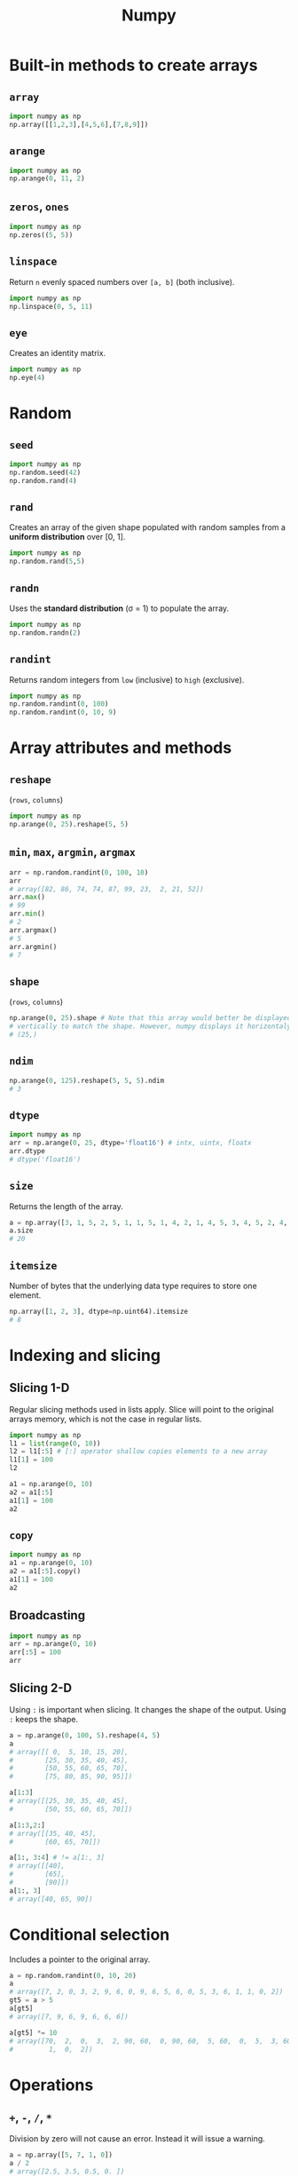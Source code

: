 :PROPERTIES:
:ID:       a3134371-c437-4772-ab5e-9fd3e23aa653
:ROAM_ALIASES: numpy
:END:
#+title: Numpy

* Built-in methods to create arrays
** ~array~
#+begin_src python  :session :export both
import numpy as np
np.array([[1,2,3],[4,5,6],[7,8,9]])
#+end_src

#+RESULTS:
| 1 | 2 | 3 |
| 4 | 5 | 6 |
| 7 | 8 | 9 |

** ~arange~
#+begin_src python  :session :export both
import numpy as np
np.arange(0, 11, 2)
#+end_src

#+RESULTS:
| 0 | 2 | 4 | 6 | 8 | 10 |

** ~zeros~, ~ones~
#+begin_src python  :session :export both
import numpy as np
np.zeros((5, 5))
#+end_src

#+RESULTS:
| 0 | 0 | 0 | 0 | 0 |
| 0 | 0 | 0 | 0 | 0 |
| 0 | 0 | 0 | 0 | 0 |
| 0 | 0 | 0 | 0 | 0 |
| 0 | 0 | 0 | 0 | 0 |

** ~linspace~
Return ~n~ evenly spaced numbers over ~[a, b]~ (both inclusive).
#+begin_src python  :session :export both
import numpy as np
np.linspace(0, 5, 11)
#+end_src

#+RESULTS:
| 0 | 0.5 | 1 | 1.5 | 2 | 2.5 | 3 | 3.5 | 4 | 4.5 | 5 |

** ~eye~
Creates an identity matrix.
#+begin_src python  :session :export both
import numpy as np
np.eye(4)
#+end_src

#+RESULTS:
| 1 | 0 | 0 | 0 |
| 0 | 1 | 0 | 0 |
| 0 | 0 | 1 | 0 |
| 0 | 0 | 0 | 1 |

* Random
** ~seed~
#+begin_src python  :session :export both
import numpy as np
np.random.seed(42)
np.random.rand(4)
#+end_src

#+RESULTS:
| 0.37454012 | 0.95071431 | 0.73199394 | 0.59865848 |

** ~rand~
Creates an array of the given shape populated with random samples from a
*uniform distribution* over [0, 1].
#+begin_src python  :session :export both
import numpy as np
np.random.rand(5,5)
#+end_src

#+RESULTS:
| 0.15601864 | 0.15599452 | 0.05808361 | 0.86617615 | 0.60111501 |
| 0.70807258 | 0.02058449 | 0.96990985 | 0.83244264 | 0.21233911 |
| 0.18182497 | 0.18340451 | 0.30424224 | 0.52475643 | 0.43194502 |
| 0.29122914 | 0.61185289 | 0.13949386 | 0.29214465 | 0.36636184 |
| 0.45606998 | 0.78517596 | 0.19967378 | 0.51423444 | 0.59241457 |

** ~randn~
Uses the *standard distribution* (σ = 1) to populate the array.
#+begin_src python  :session :export both
import numpy as np
np.random.randn(2)
#+end_src

#+RESULTS:
| 0.12221917 | -0.51543566 |

** ~randint~
Returns random integers from ~low~ (inclusive) to ~high~ (exclusive).
#+begin_src python  :session :export both
import numpy as np
np.random.randint(0, 100)
np.random.randint(0, 10, 9)
#+end_src

#+RESULTS:
| 3 | 7 | 6 | 8 | 7 | 4 | 1 | 4 | 7 |

* Array attributes and methods
** ~reshape~
(~rows~, ~columns~)
#+begin_src python  :session :export both
import numpy as np
np.arange(0, 25).reshape(5, 5)
#+end_src

#+RESULTS:
|  0 |  1 |  2 |  3 |  4 |
|  5 |  6 |  7 |  8 |  9 |
| 10 | 11 | 12 | 13 | 14 |
| 15 | 16 | 17 | 18 | 19 |
| 20 | 21 | 22 | 23 | 24 |

** ~min~, ~max~, ~argmin~, ~argmax~
#+begin_src python  :session :export both
arr = np.random.randint(0, 100, 10)
arr
# array([82, 86, 74, 74, 87, 99, 23,  2, 21, 52])
arr.max()
# 99
arr.min()
# 2
arr.argmax()
# 5
arr.argmin()
# 7
#+end_src

** ~shape~
(~rows~, ~columns~)
#+begin_src python  :session :export both
np.arange(0, 25).shape # Note that this array would better be displayed
# vertically to match the shape. However, numpy displays it horizontaly.
# (25,)
#+end_src

** ~ndim~
#+begin_src python  :session :export both
np.arange(0, 125).reshape(5, 5, 5).ndim
# 3
#+end_src
** ~dtype~
#+begin_src python  :session :export both
import numpy as np
arr = np.arange(0, 25, dtype='float16') # intx, uintx, floatx
arr.dtype
# dtype('float16')
#+end_src

** ~size~
Returns the length of the array.
#+begin_src python  :session :export both
a = np.array([3, 1, 5, 2, 5, 1, 1, 5, 1, 4, 2, 1, 4, 5, 3, 4, 5, 2, 4, 2, 6, 6, 3, 6, 2, 3, 5, 6, 5])
a.size
# 20
#+end_src
** ~itemsize~
Number of bytes that the underlying data type requires to store one element.
#+begin_src python  :session :export both
np.array([1, 2, 3], dtype=np.uint64).itemsize
# 8
#+end_src
* Indexing and slicing
** Slicing 1-D
Regular slicing methods used in lists apply. Slice will point to the original
arrays memory, which is not the case in regular lists.
#+begin_src python  :session :export both
import numpy as np
l1 = list(range(0, 10))
l2 = l1[:5] # [:] operator shallow copies elements to a new array
l1[1] = 100
l2
#+end_src

#+RESULTS:
| 0 | 1 | 2 | 3 | 4 |

#+begin_src python  :session :export both
a1 = np.arange(0, 10)
a2 = a1[:5]
a1[1] = 100
a2
#+end_src

#+RESULTS:
| 0 | 100 | 2 | 3 | 4 |

** ~copy~
#+begin_src python  :session :export both
import numpy as np
a1 = np.arange(0, 10)
a2 = a1[:5].copy()
a1[1] = 100
a2
#+end_src

#+RESULTS:
| 0 | 1 | 2 | 3 | 4 |

** Broadcasting
#+begin_src python  :session :export both
import numpy as np
arr = np.arange(0, 10)
arr[:5] = 100
arr
#+end_src

#+RESULTS:
| 100 | 100 | 100 | 100 | 100 | 5 | 6 | 7 | 8 | 9 |

** Slicing 2-D
Using ~:~ is important when slicing. It changes the shape of the output. Using
~:~ keeps the shape.
#+begin_src python  :session :export both
a = np.arange(0, 100, 5).reshape(4, 5)
a
# array([[ 0,  5, 10, 15, 20],
#        [25, 30, 35, 40, 45],
#        [50, 55, 60, 65, 70],
#        [75, 80, 85, 90, 95]])

a[1:3]
# array([[25, 30, 35, 40, 45],
#        [50, 55, 60, 65, 70]])

a[1:3,2:]
# array([[35, 40, 45],
#        [60, 65, 70]])

a[1:, 3:4] # != a[1:, 3]
# array([[40],
#        [65],
#        [90]])
a[1:, 3]
# array([40, 65, 90])
#+end_src

* Conditional selection
Includes a pointer to the original array.
#+begin_src python  :session :export both
a = np.random.randint(0, 10, 20)
a
# array([7, 2, 0, 3, 2, 9, 6, 0, 9, 6, 5, 6, 0, 5, 3, 6, 1, 1, 0, 2])
gt5 = a > 5
a[gt5]
# array([7, 9, 6, 9, 6, 6, 6])

a[gt5] *= 10
# array([70,  2,  0,  3,  2, 90, 60,  0, 90, 60,  5, 60,  0,  5,  3, 60,  1,
#         1,  0,  2])
#+end_src

* Operations
** ~+~, ~-~, ~/~, ~*~
Division by zero will not cause an error. Instead it will issue a warning.
#+begin_src python  :session :export both
a = np.array([5, 7, 1, 0])
a / 2
# array([2.5, 3.5, 0.5, 0. ])

a / a
# 1: RuntimeWarning: invalid value encountered in divide
# array([ 1.,  1.,  1., nan])

a / 0
# 1: RuntimeWarning: divide by zero encountered in divide
# 1: RuntimeWarning: invalid value encountered in divide
# array([inf, inf, inf, nan])
#+end_src
* Data types
** Numpy data types
Here are some of the types that numpy supports. Consult the documentation for
more information.
| Data type                                                       | Description            |
|-----------------------------------------------------------------+------------------------|
| ~bool_~, ~bool8~                                                | Boolean                |
| ~int_~, ~intc~, ~intp~, ~int8~, ~int16~, ~int32~, ~int64~       | Integer types          |
| ~uint~, ~uintc~, ~uintp~, ~uint8~, ~uint16~, ~uint32~, ~uint64~ | Unsigned integer types |
| ~float_~, ~float16~, ~float32~, ~float64~                       | Float types            |
| ~complex_~, ~complex64~, ~complex128~                           | Complex types          |
** Constructing with data type
#+begin_src python  :session :export both
np.array([1, 2, 3, 4, 5], dtype=np.float16)
# array([1., 2., 3., 4., 5.], dtype=float16)
#+end_src
** Structured arrays
Structured arrays are ndarrays whose datatype is a composition of simpler
datatypes organized as a sequence of named fields. They closely mimic C ~struct~ for low-level manipulation and interpretation of binary blobs.

1. A list of tuples can be used to express the layout.
   ~np.dtype([(fieldname, datatype, shape), ...])~ where ~shape~ is optional.
2. A string of comma-seperated dtype specifications.
#+begin_src python  :session :export both
np.dtype('i8, f4, S3, ...')
# dtype([('f0', '<i8'), ('f1', '<f4'), ('f2', 'S3'), ...])
#+end_src
3. A dictionary of field parameter arrays. This is the most flexible option.
   * ~names~, ~formats~ have to be specified and must be of the same length.
   * ~offsets~ specifies the offset of each column from the start.
   * ~itemsize~ specifies the total size of the structure. It must be able to
     contain the structure.
#+begin_src python  :session :export both
np.dtype({'names': ['col1', 'col2'], 'formats': ['i4', 'f4']})
# dtype([('col1', '<i4'), ('col2', '<f4')])
np.dtype({'names':   ['col1', 'col2'],
          'formats': ['i4',   'f4'],
          'offsets': [0,      4],
          'itemsize': 12})
# dtype({'names': ['col1', 'col2'], 'formats': ['<i4', '<f4'], 'offsets': [0, 4], 'itemsize': 12})
#+end_src
4. A dictionary of field names.
#+begin_src python  :session :export both
np.dtype({'col1': ('i1', 0), 'col2': ('f4', 1)})
# dtype([('col1', 'i1'), ('col2', '<f4')])
#+end_src

#+begin_src python  :session :export both
import numpy as np
population = np.dtype([('country', 'U20'), ('density', '=i4'), ('area', '=i4'), ('population', '=i4')])
np.array([
    ('Netherlands', 393, 41526, 16928800),
    ('Belgium', 337, 30510, 11007020),
    ('United Kingdom', 256, 243610, 62262000),
    ('Germany', 233, 357021, 81799600),
    ('Liechtenstein', 205, 160, 32842),
    ('Italy', 192, 301230, 59715625),
    ('Switzerland', 177, 41290, 7301994),
    ('Luxembourg', 173, 2586, 512000),
    ('France', 111, 547030, 63601002),
    ('Austria', 97, 83858, 8169929),
    ('Greece', 81, 131940, 11606813),
    ('Ireland', 65, 70280, 4581269),
    ('Sweden', 20, 449964, 9515744),
    ('Finland', 16, 338424, 5410233),
    ('Norway', 13, 385252, 5033675),
], dtype=population)
#+end_src

#+RESULTS:
| Netherlands    | 393 |  41526 | 16928800 |
| Belgium        | 337 |  30510 | 11007020 |
| United Kingdom | 256 | 243610 | 62262000 |
| Germany        | 233 | 357021 | 81799600 |
| Liechtenstein  | 205 |    160 |    32842 |
| Italy          | 192 | 301230 | 59715625 |
| Switzerland    | 177 |  41290 |  7301994 |
| Luxembourg     | 173 |   2586 |   512000 |
| France         | 111 | 547030 | 63601002 |
| Austria        |  97 |  83858 |  8169929 |
| Greece         |  81 | 131940 | 11606813 |
| Ireland        |  65 |  70280 |  4581269 |
| Sweden         |  20 | 449964 |  9515744 |
| Finland        |  16 | 338424 |  5410233 |
| Norway         |  13 | 385252 |  5033675 |

** Endiannes
- ~'<i8'~ use little-endian. x86 architecture and some Arm chips use this
  format.
- ~'>i8'~ use big-endian. This format should be used when transmitting data over
  a network.
- ~'=i8'~ use native-endiannes of the system. It is system-dependant, so
  shouldn't be use accross systems.
